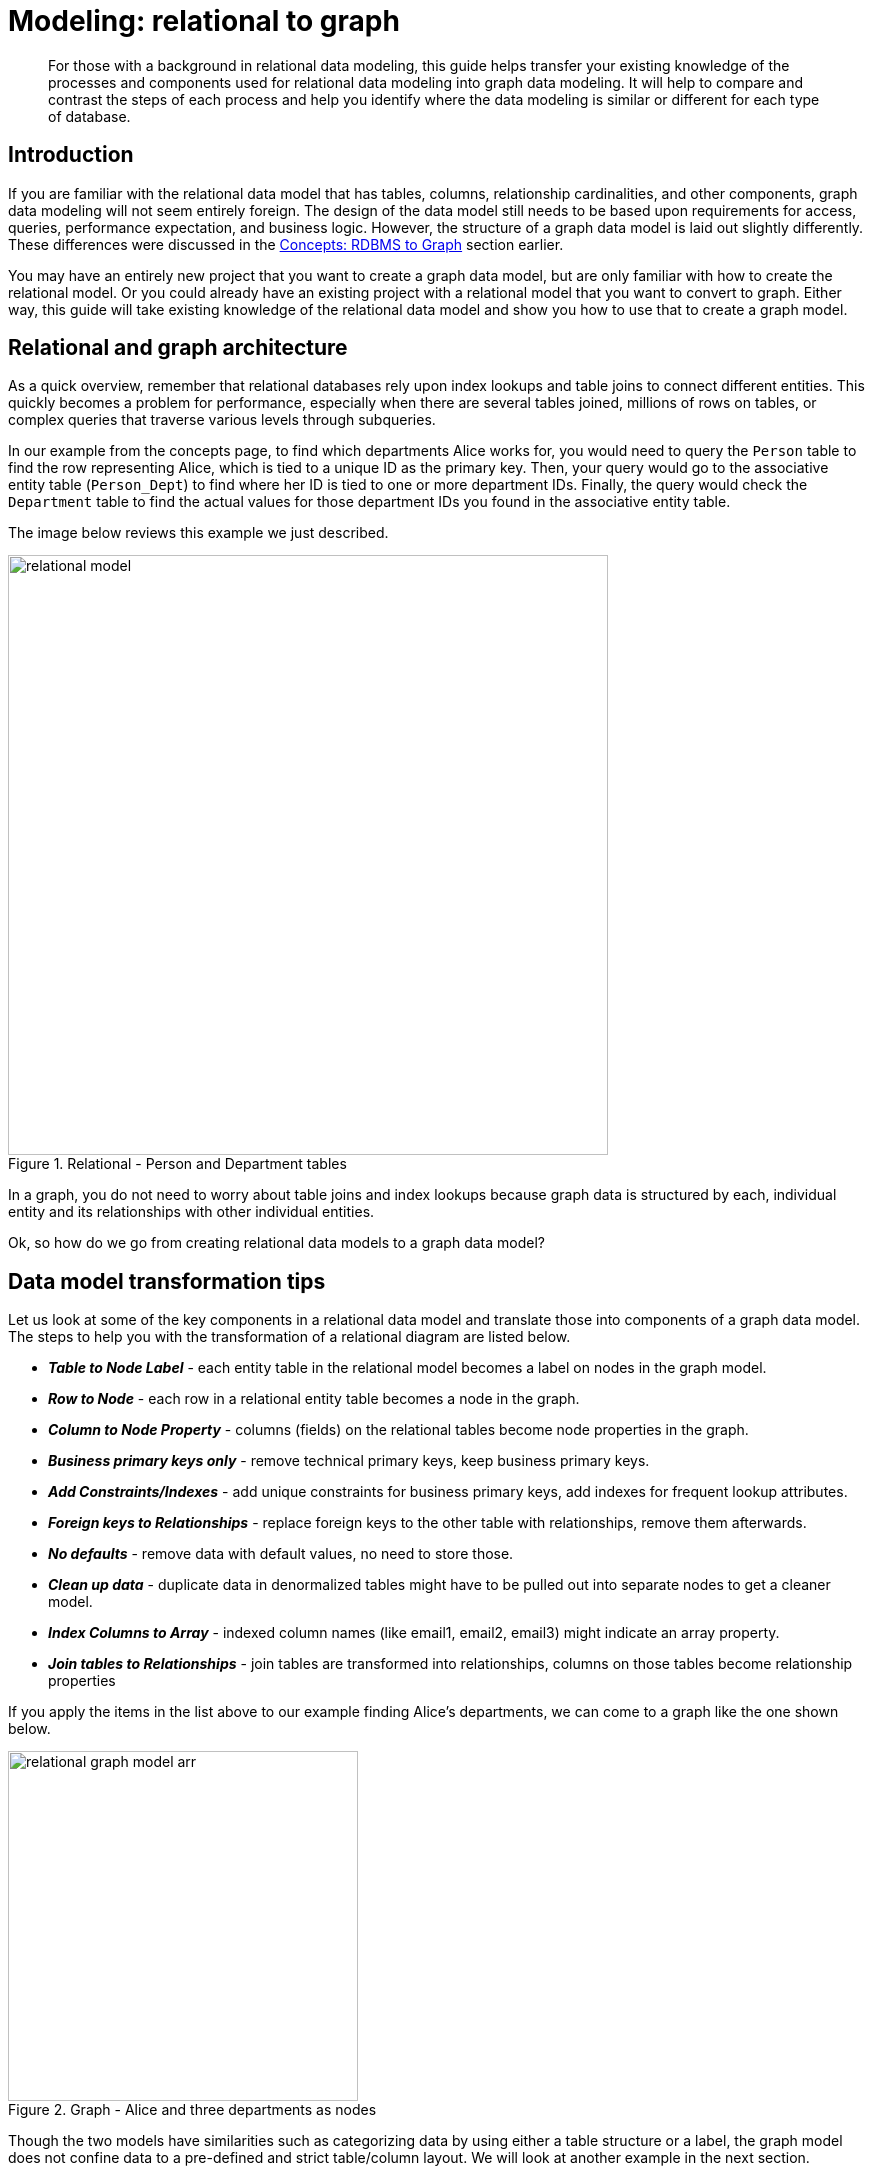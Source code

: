 [[relational-to-graph-modeling]]
= Modeling: relational to graph
:tags: graph-modeling, data-model, schema, relational-to-graph, translating-model
:description: For those with a background in relational data modeling, this guide helps transfer your existing knowledge of the processes and components used for relational data modeling into graph data modeling.


[abstract]
{description}
It will help to compare and contrast the steps of each process and help you identify where the data modeling is similar or different for each type of database.

[#rdbms-to-graph-model]
== Introduction

If you are familiar with the relational data model that has tables, columns, relationship cardinalities, and other components, graph data modeling will not seem entirely foreign.
The design of the data model still needs to be based upon requirements for access, queries, performance expectation, and business logic.
However, the structure of a graph data model is laid out slightly differently.
These differences were discussed in the xref:appendix/graphdb-concepts/graphdb-vs-rdbms.adoc[Concepts: RDBMS to Graph] section earlier.

You may have an entirely new project that you want to create a graph data model, but are only familiar with how to create the relational model.
Or you could already have an existing project with a relational model that you want to convert to graph.
Either way, this guide will take existing knowledge of the relational data model and show you how to use that to create a graph model.

[#rdbms-graph-architecture]
== Relational and graph architecture

As a quick overview, remember that relational databases rely upon index lookups and table joins to connect different entities.
This quickly becomes a problem for performance, especially when there are several tables joined, millions of rows on tables, or complex queries that traverse various levels through subqueries.

In our example from the concepts page, to find which departments Alice works for, you would need to query the `Person` table to find the row representing Alice, which is tied to a unique ID as the primary key.
Then, your query would go to the associative entity table (`Person_Dept`) to find where her ID is tied to one or more department IDs.
Finally, the query would check the `Department` table to find the actual values for those department IDs you found in the associative entity table.

The image below reviews this example we just described.

.Relational - Person and Department tables
image::relational_model.svg[role="popup-link",width=600]

In a graph, you do not need to worry about table joins and index lookups because graph data is structured by each, individual entity and its relationships with other individual entities.

Ok, so how do we go from creating relational data models to a graph data model?

[#model-transformation]
== Data model transformation tips

Let us look at some of the key components in a relational data model and translate those into components of a graph data model.
The steps to help you with the transformation of a relational diagram are listed below.

- *_Table to Node Label_* - each entity table in the relational model becomes a label on nodes in the graph model.
- *_Row to Node_* - each row in a relational entity table becomes a node in the graph.
- *_Column to Node Property_* - columns (fields) on the relational tables become node properties in the graph.
- *_Business primary keys only_* - remove technical primary keys, keep business primary keys.
- *_Add Constraints/Indexes_* - add unique constraints for business primary keys, add indexes for frequent lookup attributes.
- *_Foreign keys to Relationships_* - replace foreign keys to the other table with relationships, remove them afterwards.
- *_No defaults_* - remove data with default values, no need to store those.
- *_Clean up data_* - duplicate data in denormalized tables might have to be pulled out into separate nodes to get a cleaner model.
- *_Index Columns to Array_* - indexed column names (like email1, email2, email3) might indicate an array property.
- *_Join tables to Relationships_* - join tables are transformed into relationships, columns on those tables become relationship properties

If you apply the items in the list above to our example finding Alice's departments, we can come to a graph like the one shown below.

.Graph - Alice and three departments as nodes
image::relational-graph-model-arr.svg[role="popup-link",width=350]

Though the two models have similarities such as categorizing data by using either a table structure or a label, the graph model does not confine data to a pre-defined and strict table/column layout.
We will look at another example in the next section.

[#org-domain-model]
== Organizational domain data model

To give us another chance to practice, we will use a standard organizational domain and show how it would be modeled in a relational database versus a graph database. To give yourself an extra challenge, try to create the graph data model on your own and then see how closely it lines up.

.Organizational domain - Relational model
image::relational_org_chart.svg[role="popup-link",width=600]

=== Conversion steps

First, we can categorize our tables by main domain tables and associative entity tables by colors.
Then, we can turn our table names into node labels.
In this case, `Project`, `Person`, `Department`, and `Organization` become labels in our graph model.

The rows on our tables become their own nodes and the columns in those rows become the properties on those nodes.
For example, your row on the `Person` table will become a node with your name and date of birth as the properties on your node.
Any indexed columns that allow multiple similar values will become an array (such as skill1, skill2, skill3 columns translate to three values stored in an array property on a node).

If there are any technical primary keys (in other words, primary keys that were created simply to make the row unique - like a project_id in case there are multiple projects with the same title), then remove those and only keep the properties that are needed for the business requirements.
You will also need to add unique constraints for the business primary keys in order to ensure the database will not allow duplicates.

Foreign keys that would aid in relational join lookups are transformed into relationships, as they show the links between the nodes.
Join tables (or associative entity tables) become relationships, as well, with any join table columns moved to relationship properties.

Since you only store the needed properties in Neo4j, you do not need to store nulls and empty values, so you can remove any default values that may have been created in a relational model.

Finally, any duplicate data created to normalize tables or de-normalize for simplicity's sake needs removed, as it is unneeded in a graph.

After this process, your graph data model should look something like the image below.

.Organizational domain - Graph model
image::graph_org_chart-arr.svg[width=500,role="popup-link"]

It is important to have an basic understanding of the graph model before you start to import data, as it becomes easier to hydrate that model or adjust it later, as needs change.
In an upcoming guide, how you model your graph data can impact queries, performance, and model changes.

[#modeling-resources]
== Resources
* https://dzone.com/refcardz/from-relational-to-graph-a-developers-guide?chapter=1[DZone Refcard: From Relational to Graph^]
* xref:appendix/graphdb-concepts/graphdb-vs-rdbms.adoc[Concepts: Relational to Graph]
// * xref:cypher:guide-sql-to-cypher.adoc[From SQL to Cypher]
* xref:get-started-with-neo4j/graph-database.adoc#property-graph[Review: Property Graph Model]